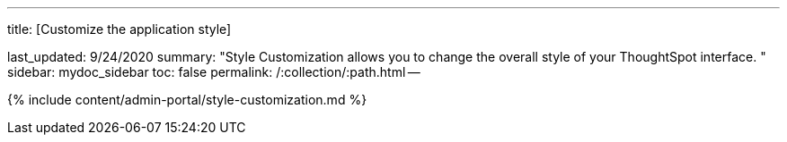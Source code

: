 '''

title: [Customize the application style]

last_updated: 9/24/2020 summary: "Style Customization allows you to change the overall style of your ThoughtSpot interface.
" sidebar: mydoc_sidebar toc: false permalink: /:collection/:path.html --

{% include content/admin-portal/style-customization.md %}
